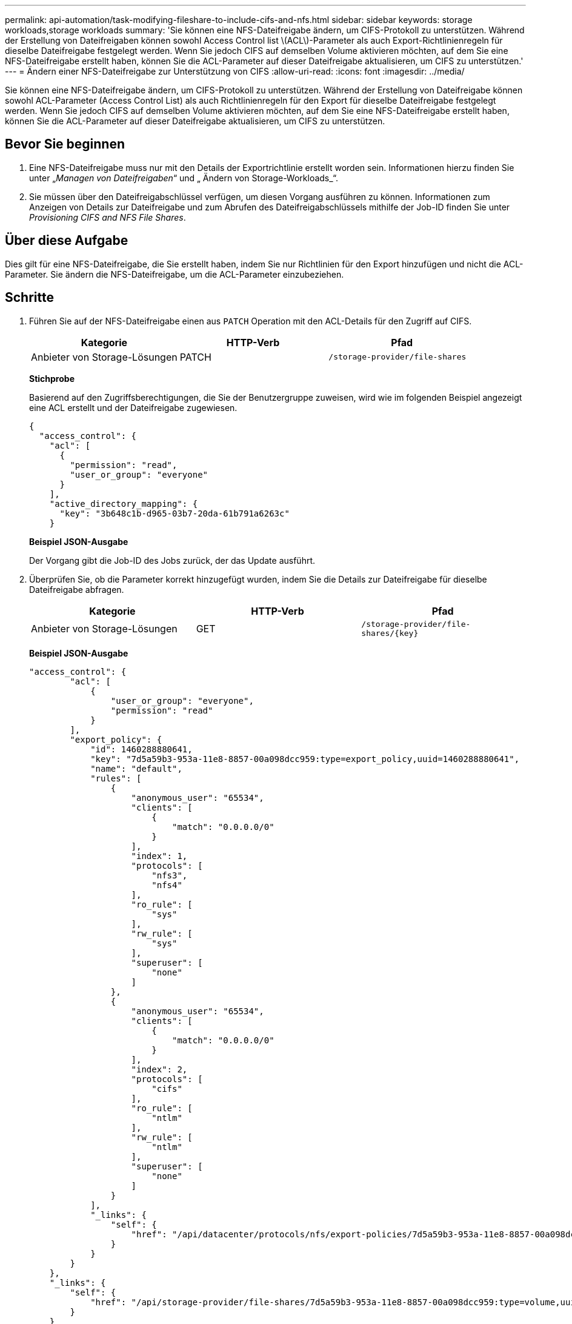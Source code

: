 ---
permalink: api-automation/task-modifying-fileshare-to-include-cifs-and-nfs.html 
sidebar: sidebar 
keywords: storage workloads,storage workloads 
summary: 'Sie können eine NFS-Dateifreigabe ändern, um CIFS-Protokoll zu unterstützen. Während der Erstellung von Dateifreigaben können sowohl Access Control list \(ACL\)-Parameter als auch Export-Richtlinienregeln für dieselbe Dateifreigabe festgelegt werden. Wenn Sie jedoch CIFS auf demselben Volume aktivieren möchten, auf dem Sie eine NFS-Dateifreigabe erstellt haben, können Sie die ACL-Parameter auf dieser Dateifreigabe aktualisieren, um CIFS zu unterstützen.' 
---
= Ändern einer NFS-Dateifreigabe zur Unterstützung von CIFS
:allow-uri-read: 
:icons: font
:imagesdir: ../media/


[role="lead"]
Sie können eine NFS-Dateifreigabe ändern, um CIFS-Protokoll zu unterstützen. Während der Erstellung von Dateifreigabe können sowohl ACL-Parameter (Access Control List) als auch Richtlinienregeln für den Export für dieselbe Dateifreigabe festgelegt werden. Wenn Sie jedoch CIFS auf demselben Volume aktivieren möchten, auf dem Sie eine NFS-Dateifreigabe erstellt haben, können Sie die ACL-Parameter auf dieser Dateifreigabe aktualisieren, um CIFS zu unterstützen.



== Bevor Sie beginnen

. Eine NFS-Dateifreigabe muss nur mit den Details der Exportrichtlinie erstellt worden sein. Informationen hierzu finden Sie unter „_Managen von Dateifreigaben_“ und „ Ändern von Storage-Workloads_“.
. Sie müssen über den Dateifreigabschlüssel verfügen, um diesen Vorgang ausführen zu können. Informationen zum Anzeigen von Details zur Dateifreigabe und zum Abrufen des Dateifreigabschlüssels mithilfe der Job-ID finden Sie unter _Provisioning CIFS and NFS File Shares_.




== Über diese Aufgabe

Dies gilt für eine NFS-Dateifreigabe, die Sie erstellt haben, indem Sie nur Richtlinien für den Export hinzufügen und nicht die ACL-Parameter. Sie ändern die NFS-Dateifreigabe, um die ACL-Parameter einzubeziehen.



== Schritte

. Führen Sie auf der NFS-Dateifreigabe einen aus `PATCH` Operation mit den ACL-Details für den Zugriff auf CIFS.
+
[cols="1a,1a,1a"]
|===
| Kategorie | HTTP-Verb | Pfad 


 a| 
Anbieter von Storage-Lösungen
 a| 
PATCH
 a| 
`/storage-provider/file-shares`

|===
+
*Stichprobe*

+
Basierend auf den Zugriffsberechtigungen, die Sie der Benutzergruppe zuweisen, wird wie im folgenden Beispiel angezeigt eine ACL erstellt und der Dateifreigabe zugewiesen.

+
[listing]
----
{
  "access_control": {
    "acl": [
      {
        "permission": "read",
        "user_or_group": "everyone"
      }
    ],
    "active_directory_mapping": {
      "key": "3b648c1b-d965-03b7-20da-61b791a6263c"
    }
----
+
*Beispiel JSON-Ausgabe*

+
Der Vorgang gibt die Job-ID des Jobs zurück, der das Update ausführt.

. Überprüfen Sie, ob die Parameter korrekt hinzugefügt wurden, indem Sie die Details zur Dateifreigabe für dieselbe Dateifreigabe abfragen.
+
[cols="1a,1a,1a"]
|===
| Kategorie | HTTP-Verb | Pfad 


 a| 
Anbieter von Storage-Lösungen
 a| 
GET
 a| 
`+/storage-provider/file-shares/{key}+`

|===
+
*Beispiel JSON-Ausgabe*

+
[listing]
----
"access_control": {
        "acl": [
            {
                "user_or_group": "everyone",
                "permission": "read"
            }
        ],
        "export_policy": {
            "id": 1460288880641,
            "key": "7d5a59b3-953a-11e8-8857-00a098dcc959:type=export_policy,uuid=1460288880641",
            "name": "default",
            "rules": [
                {
                    "anonymous_user": "65534",
                    "clients": [
                        {
                            "match": "0.0.0.0/0"
                        }
                    ],
                    "index": 1,
                    "protocols": [
                        "nfs3",
                        "nfs4"
                    ],
                    "ro_rule": [
                        "sys"
                    ],
                    "rw_rule": [
                        "sys"
                    ],
                    "superuser": [
                        "none"
                    ]
                },
                {
                    "anonymous_user": "65534",
                    "clients": [
                        {
                            "match": "0.0.0.0/0"
                        }
                    ],
                    "index": 2,
                    "protocols": [
                        "cifs"
                    ],
                    "ro_rule": [
                        "ntlm"
                    ],
                    "rw_rule": [
                        "ntlm"
                    ],
                    "superuser": [
                        "none"
                    ]
                }
            ],
            "_links": {
                "self": {
                    "href": "/api/datacenter/protocols/nfs/export-policies/7d5a59b3-953a-11e8-8857-00a098dcc959:type=export_policy,uuid=1460288880641"
                }
            }
        }
    },
    "_links": {
        "self": {
            "href": "/api/storage-provider/file-shares/7d5a59b3-953a-11e8-8857-00a098dcc959:type=volume,uuid=e581c23a-1037-11ea-ac5a-00a098dcc6b6"
        }
    }
----
+
Sie können die ACL sehen, die zusammen mit der Exportrichtlinie in die gleiche Dateifreigabe zugewiesen wurde.


